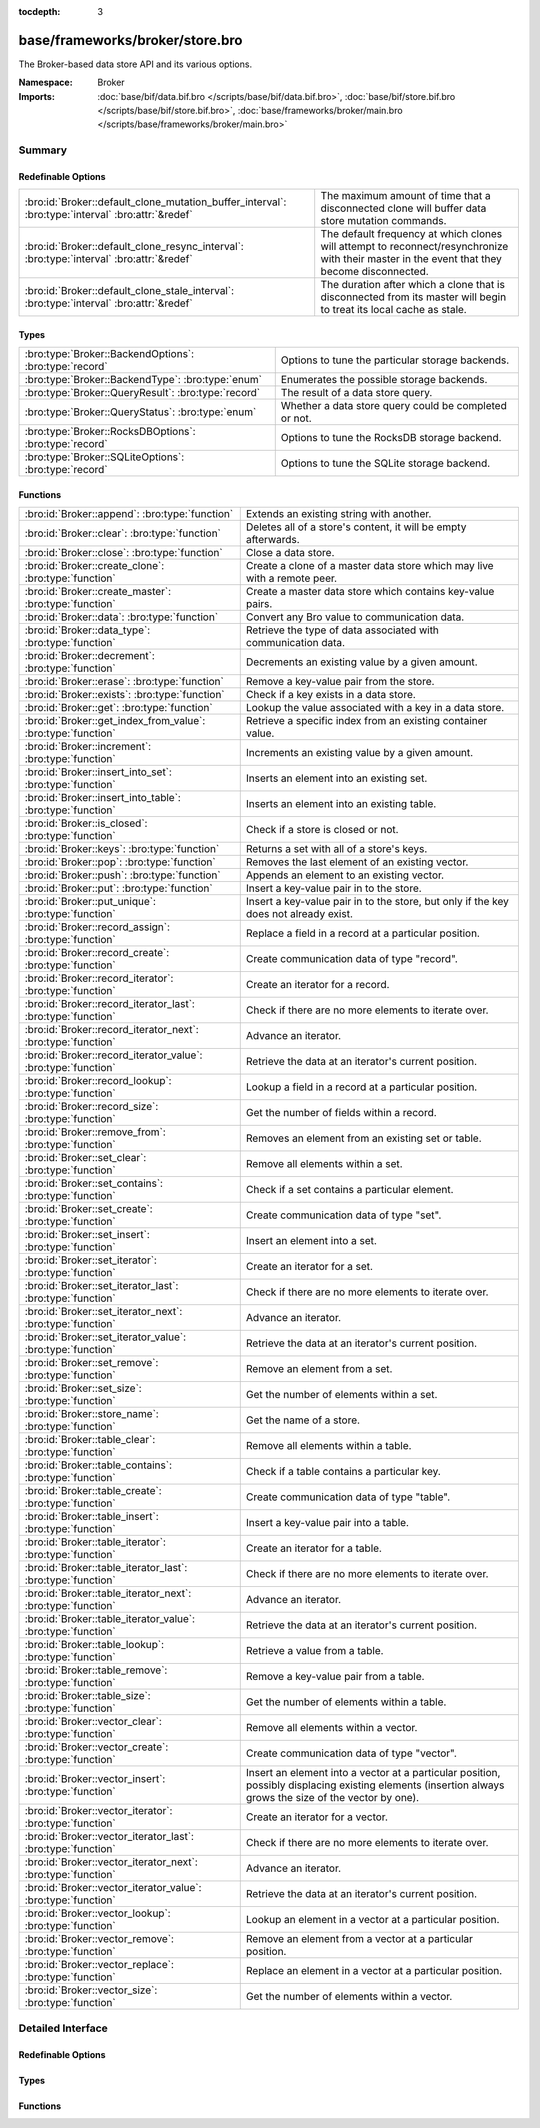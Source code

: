 :tocdepth: 3

base/frameworks/broker/store.bro
================================
.. bro:namespace:: Broker

The Broker-based data store API and its various options.

:Namespace: Broker
:Imports: :doc:`base/bif/data.bif.bro </scripts/base/bif/data.bif.bro>`, :doc:`base/bif/store.bif.bro </scripts/base/bif/store.bif.bro>`, :doc:`base/frameworks/broker/main.bro </scripts/base/frameworks/broker/main.bro>`

Summary
~~~~~~~
Redefinable Options
###################
================================================================================================= =======================================================================
:bro:id:`Broker::default_clone_mutation_buffer_interval`: :bro:type:`interval` :bro:attr:`&redef` The maximum amount of time that a disconnected clone will
                                                                                                  buffer data store mutation commands.
:bro:id:`Broker::default_clone_resync_interval`: :bro:type:`interval` :bro:attr:`&redef`          The default frequency at which clones will attempt to
                                                                                                  reconnect/resynchronize with their master in the event that they become
                                                                                                  disconnected.
:bro:id:`Broker::default_clone_stale_interval`: :bro:type:`interval` :bro:attr:`&redef`           The duration after which a clone that is disconnected from its master
                                                                                                  will begin to treat its local cache as stale.
================================================================================================= =======================================================================

Types
#####
====================================================== =====================================================
:bro:type:`Broker::BackendOptions`: :bro:type:`record` Options to tune the particular storage backends.
:bro:type:`Broker::BackendType`: :bro:type:`enum`      Enumerates the possible storage backends.
:bro:type:`Broker::QueryResult`: :bro:type:`record`    The result of a data store query.
:bro:type:`Broker::QueryStatus`: :bro:type:`enum`      Whether a data store query could be completed or not.
:bro:type:`Broker::RocksDBOptions`: :bro:type:`record` Options to tune the RocksDB storage backend.
:bro:type:`Broker::SQLiteOptions`: :bro:type:`record`  Options to tune the SQLite storage backend.
====================================================== =====================================================

Functions
#########
============================================================= =============================================================================
:bro:id:`Broker::append`: :bro:type:`function`                Extends an existing string with another.
:bro:id:`Broker::clear`: :bro:type:`function`                 Deletes all of a store's content, it will be empty afterwards.
:bro:id:`Broker::close`: :bro:type:`function`                 Close a data store.
:bro:id:`Broker::create_clone`: :bro:type:`function`          Create a clone of a master data store which may live with a remote peer.
:bro:id:`Broker::create_master`: :bro:type:`function`         Create a master data store which contains key-value pairs.
:bro:id:`Broker::data`: :bro:type:`function`                  Convert any Bro value to communication data.
:bro:id:`Broker::data_type`: :bro:type:`function`             Retrieve the type of data associated with communication data.
:bro:id:`Broker::decrement`: :bro:type:`function`             Decrements an existing value by a given amount.
:bro:id:`Broker::erase`: :bro:type:`function`                 Remove a key-value pair from the store.
:bro:id:`Broker::exists`: :bro:type:`function`                Check if a key exists in a data store.
:bro:id:`Broker::get`: :bro:type:`function`                   Lookup the value associated with a key in a data store.
:bro:id:`Broker::get_index_from_value`: :bro:type:`function`  Retrieve a specific index from an existing container value.
:bro:id:`Broker::increment`: :bro:type:`function`             Increments an existing value by a given amount.
:bro:id:`Broker::insert_into_set`: :bro:type:`function`       Inserts an element into an existing set.
:bro:id:`Broker::insert_into_table`: :bro:type:`function`     Inserts an element into an existing table.
:bro:id:`Broker::is_closed`: :bro:type:`function`             Check if a store is closed or not.
:bro:id:`Broker::keys`: :bro:type:`function`                  Returns a set with all of a store's keys.
:bro:id:`Broker::pop`: :bro:type:`function`                   Removes the last element of an existing vector.
:bro:id:`Broker::push`: :bro:type:`function`                  Appends an element to an existing vector.
:bro:id:`Broker::put`: :bro:type:`function`                   Insert a key-value pair in to the store.
:bro:id:`Broker::put_unique`: :bro:type:`function`            Insert a key-value pair in to the store, but only if the key does not
                                                              already exist.
:bro:id:`Broker::record_assign`: :bro:type:`function`         Replace a field in a record at a particular position.
:bro:id:`Broker::record_create`: :bro:type:`function`         Create communication data of type "record".
:bro:id:`Broker::record_iterator`: :bro:type:`function`       Create an iterator for a record.
:bro:id:`Broker::record_iterator_last`: :bro:type:`function`  Check if there are no more elements to iterate over.
:bro:id:`Broker::record_iterator_next`: :bro:type:`function`  Advance an iterator.
:bro:id:`Broker::record_iterator_value`: :bro:type:`function` Retrieve the data at an iterator's current position.
:bro:id:`Broker::record_lookup`: :bro:type:`function`         Lookup a field in a record at a particular position.
:bro:id:`Broker::record_size`: :bro:type:`function`           Get the number of fields within a record.
:bro:id:`Broker::remove_from`: :bro:type:`function`           Removes an element from an existing set or table.
:bro:id:`Broker::set_clear`: :bro:type:`function`             Remove all elements within a set.
:bro:id:`Broker::set_contains`: :bro:type:`function`          Check if a set contains a particular element.
:bro:id:`Broker::set_create`: :bro:type:`function`            Create communication data of type "set".
:bro:id:`Broker::set_insert`: :bro:type:`function`            Insert an element into a set.
:bro:id:`Broker::set_iterator`: :bro:type:`function`          Create an iterator for a set.
:bro:id:`Broker::set_iterator_last`: :bro:type:`function`     Check if there are no more elements to iterate over.
:bro:id:`Broker::set_iterator_next`: :bro:type:`function`     Advance an iterator.
:bro:id:`Broker::set_iterator_value`: :bro:type:`function`    Retrieve the data at an iterator's current position.
:bro:id:`Broker::set_remove`: :bro:type:`function`            Remove an element from a set.
:bro:id:`Broker::set_size`: :bro:type:`function`              Get the number of elements within a set.
:bro:id:`Broker::store_name`: :bro:type:`function`            Get the name of a store.
:bro:id:`Broker::table_clear`: :bro:type:`function`           Remove all elements within a table.
:bro:id:`Broker::table_contains`: :bro:type:`function`        Check if a table contains a particular key.
:bro:id:`Broker::table_create`: :bro:type:`function`          Create communication data of type "table".
:bro:id:`Broker::table_insert`: :bro:type:`function`          Insert a key-value pair into a table.
:bro:id:`Broker::table_iterator`: :bro:type:`function`        Create an iterator for a table.
:bro:id:`Broker::table_iterator_last`: :bro:type:`function`   Check if there are no more elements to iterate over.
:bro:id:`Broker::table_iterator_next`: :bro:type:`function`   Advance an iterator.
:bro:id:`Broker::table_iterator_value`: :bro:type:`function`  Retrieve the data at an iterator's current position.
:bro:id:`Broker::table_lookup`: :bro:type:`function`          Retrieve a value from a table.
:bro:id:`Broker::table_remove`: :bro:type:`function`          Remove a key-value pair from a table.
:bro:id:`Broker::table_size`: :bro:type:`function`            Get the number of elements within a table.
:bro:id:`Broker::vector_clear`: :bro:type:`function`          Remove all elements within a vector.
:bro:id:`Broker::vector_create`: :bro:type:`function`         Create communication data of type "vector".
:bro:id:`Broker::vector_insert`: :bro:type:`function`         Insert an element into a vector at a particular position, possibly displacing
                                                              existing elements (insertion always grows the size of the vector by one).
:bro:id:`Broker::vector_iterator`: :bro:type:`function`       Create an iterator for a vector.
:bro:id:`Broker::vector_iterator_last`: :bro:type:`function`  Check if there are no more elements to iterate over.
:bro:id:`Broker::vector_iterator_next`: :bro:type:`function`  Advance an iterator.
:bro:id:`Broker::vector_iterator_value`: :bro:type:`function` Retrieve the data at an iterator's current position.
:bro:id:`Broker::vector_lookup`: :bro:type:`function`         Lookup an element in a vector at a particular position.
:bro:id:`Broker::vector_remove`: :bro:type:`function`         Remove an element from a vector at a particular position.
:bro:id:`Broker::vector_replace`: :bro:type:`function`        Replace an element in a vector at a particular position.
:bro:id:`Broker::vector_size`: :bro:type:`function`           Get the number of elements within a vector.
============================================================= =============================================================================


Detailed Interface
~~~~~~~~~~~~~~~~~~
Redefinable Options
###################
.. bro:id:: Broker::default_clone_mutation_buffer_interval

   :Type: :bro:type:`interval`
   :Attributes: :bro:attr:`&redef`
   :Default: ``2.0 mins``

   The maximum amount of time that a disconnected clone will
   buffer data store mutation commands.  If the clone reconnects before
   this time, it will replay all stored commands.  Note that this doesn't
   completely prevent the loss of store updates: all mutation messages
   are fire-and-forget and not explicitly acknowledged by the master.
   A negative/zero value indicates to never buffer commands.

.. bro:id:: Broker::default_clone_resync_interval

   :Type: :bro:type:`interval`
   :Attributes: :bro:attr:`&redef`
   :Default: ``10.0 secs``

   The default frequency at which clones will attempt to
   reconnect/resynchronize with their master in the event that they become
   disconnected.

.. bro:id:: Broker::default_clone_stale_interval

   :Type: :bro:type:`interval`
   :Attributes: :bro:attr:`&redef`
   :Default: ``5.0 mins``

   The duration after which a clone that is disconnected from its master
   will begin to treat its local cache as stale.  In the stale state,
   queries to the cache will timeout.  A negative value indicates that
   the local cache is never treated as stale.

Types
#####
.. bro:type:: Broker::BackendOptions

   :Type: :bro:type:`record`

      sqlite: :bro:type:`Broker::SQLiteOptions` :bro:attr:`&default` = ``[path=]`` :bro:attr:`&optional`

      rocksdb: :bro:type:`Broker::RocksDBOptions` :bro:attr:`&default` = ``[path=]`` :bro:attr:`&optional`

   Options to tune the particular storage backends.

.. bro:type:: Broker::BackendType

   :Type: :bro:type:`enum`

      .. bro:enum:: Broker::MEMORY Broker::BackendType

      .. bro:enum:: Broker::SQLITE Broker::BackendType

      .. bro:enum:: Broker::ROCKSDB Broker::BackendType

   Enumerates the possible storage backends.

.. bro:type:: Broker::QueryResult

   :Type: :bro:type:`record`

      status: :bro:type:`Broker::QueryStatus`
         Whether the query completed or not.

      result: :bro:type:`Broker::Data`
         The result of the query.  Certain queries may use a particular
         data type (e.g. querying store size always returns a count, but
         a lookup may return various data types).

   The result of a data store query.

.. bro:type:: Broker::QueryStatus

   :Type: :bro:type:`enum`

      .. bro:enum:: Broker::SUCCESS Broker::QueryStatus

      .. bro:enum:: Broker::FAILURE Broker::QueryStatus

   Whether a data store query could be completed or not.

.. bro:type:: Broker::RocksDBOptions

   :Type: :bro:type:`record`

      path: :bro:type:`string` :bro:attr:`&default` = ``""`` :bro:attr:`&optional`
         File system path of the database.
         If left empty, will be derived from the name of the store,
         and use the '.rocksdb' file suffix.

   Options to tune the RocksDB storage backend.

.. bro:type:: Broker::SQLiteOptions

   :Type: :bro:type:`record`

      path: :bro:type:`string` :bro:attr:`&default` = ``""`` :bro:attr:`&optional`
         File system path of the database.
         If left empty, will be derived from the name of the store,
         and use the '.sqlite' file suffix.

   Options to tune the SQLite storage backend.

Functions
#########
.. bro:id:: Broker::append

   :Type: :bro:type:`function` (h: :bro:type:`opaque` of Broker::Store, k: :bro:type:`any`, s: :bro:type:`string`, e: :bro:type:`interval` :bro:attr:`&default` = ``0 secs`` :bro:attr:`&optional`) : :bro:type:`bool`

   Extends an existing string with another.
   

   :h: the handle of the store to modify.
   

   :k: the key whose associated value is to be modified. The key must
      already exist.
   

   :s: the string to append.
   

   :e: the new expiration interval of the modified key. If null, the
      current expiration time isn't changed.
   

   :returns: false if the store handle was not valid.

.. bro:id:: Broker::clear

   :Type: :bro:type:`function` (h: :bro:type:`opaque` of Broker::Store) : :bro:type:`bool`

   Deletes all of a store's content, it will be empty afterwards.
   

   :returns: false if the store handle was not valid.

.. bro:id:: Broker::close

   :Type: :bro:type:`function` (h: :bro:type:`opaque` of Broker::Store) : :bro:type:`bool`

   Close a data store.
   

   :h: a data store handle.
   

   :returns: true if store was valid and is now closed.  The handle can no
            longer be used for data store operations.

.. bro:id:: Broker::create_clone

   :Type: :bro:type:`function` (name: :bro:type:`string`, resync_interval: :bro:type:`interval` :bro:attr:`&default` = :bro:see:`Broker::default_clone_resync_interval` :bro:attr:`&optional`, stale_interval: :bro:type:`interval` :bro:attr:`&default` = :bro:see:`Broker::default_clone_stale_interval` :bro:attr:`&optional`, mutation_buffer_interval: :bro:type:`interval` :bro:attr:`&default` = :bro:see:`Broker::default_clone_mutation_buffer_interval` :bro:attr:`&optional`) : :bro:type:`opaque` of Broker::Store

   Create a clone of a master data store which may live with a remote peer.
   A clone automatically synchronizes to the master by
   receiving modifications and applying them locally.  Direct modifications
   are not possible, they must be sent through the master store, which then
   automatically broadcasts the changes out to clones.  But queries may be
   made directly against the local cloned copy, which may be resolved
   quicker than reaching out to a remote master store.
   

   :name: the unique name which identifies the master data store.
   

   :resync_interval: the frequency at which a clone that is disconnected from
                    its master attempts to reconnect with it.
   

   :stale_interval: the duration after which a clone that is disconnected
                   from its master will begin to treat its local cache as
                   stale.  In this state, queries to the clone will timeout.
                   A negative value indicates that the local cache is never
                   treated as stale.
   

   :mutation_buffer_interval: the amount of time to buffer data store update
                             messages once a clone detects its master is
                             unavailable.  If the clone reconnects before
                             this time, it will replay all buffered
                             commands.  Note that this doesn't completely
                             prevent the loss of store updates: all mutation
                             messages are fire-and-forget and not explicitly
                             acknowledged by the master.  A negative/zero
                             value indicates that commands never buffer.
   

   :returns: a handle to the data store.

.. bro:id:: Broker::create_master

   :Type: :bro:type:`function` (name: :bro:type:`string`, b: :bro:type:`Broker::BackendType` :bro:attr:`&default` = ``Broker::MEMORY`` :bro:attr:`&optional`, options: :bro:type:`Broker::BackendOptions` :bro:attr:`&default` = ``[sqlite=[path=], rocksdb=[path=]]`` :bro:attr:`&optional`) : :bro:type:`opaque` of Broker::Store

   Create a master data store which contains key-value pairs.
   

   :name: a unique name for the data store.
   

   :b: the storage backend to use.
   

   :options: tunes how some storage backends operate.
   

   :returns: a handle to the data store.

.. bro:id:: Broker::data

   :Type: :bro:type:`function` (d: :bro:type:`any`) : :bro:type:`Broker::Data`

   Convert any Bro value to communication data.
   
   .. note:: Normally you won't need to use this function as data
      conversion happens implicitly when passing Bro values into Broker
      functions.
   

   :d: any Bro value to attempt to convert (not all types are supported).
   

   :returns: the converted communication data.  If the supplied Bro data
            type does not support conversion to communication data, the
            returned record's optional field will not be set.

.. bro:id:: Broker::data_type

   :Type: :bro:type:`function` (d: :bro:type:`Broker::Data`) : :bro:type:`Broker::DataType`

   Retrieve the type of data associated with communication data.
   

   :d: the communication data.
   

   :returns: The data type associated with the communication data.
            Note that broker represents records in the same way as
            vectors, so there is no "record" type.

.. bro:id:: Broker::decrement

   :Type: :bro:type:`function` (h: :bro:type:`opaque` of Broker::Store, k: :bro:type:`any`, a: :bro:type:`any` :bro:attr:`&default` = ``1`` :bro:attr:`&optional`, e: :bro:type:`interval` :bro:attr:`&default` = ``0 secs`` :bro:attr:`&optional`) : :bro:type:`bool`

   Decrements an existing value by a given amount. This is supported for all
   numerical types, as well as for timestamps.
   

   :h: the handle of the store to modify.
   

   :k: the key whose associated value is to be modified. The key must
      already exist.
   

   :amount: the amount to decrement the value by. 
   

   :e: the new expiration interval of the modified key. If null, the current
      expiration time isn't changed.
   

   :returns: false if the store handle was not valid.

.. bro:id:: Broker::erase

   :Type: :bro:type:`function` (h: :bro:type:`opaque` of Broker::Store, k: :bro:type:`any`) : :bro:type:`bool`

   Remove a key-value pair from the store.
   

   :h: the handle of the store to modify.
   

   :k: the key to remove.
   

   :returns: false if the store handle was not valid.

.. bro:id:: Broker::exists

   :Type: :bro:type:`function` (h: :bro:type:`opaque` of Broker::Store, k: :bro:type:`any`) : :bro:type:`Broker::QueryResult`

   Check if a key exists in a data store.
   

   :h: the handle of the store to query.
   

   :k: the key to lookup.
   

   :returns: True if the key exists in the data store.

.. bro:id:: Broker::get

   :Type: :bro:type:`function` (h: :bro:type:`opaque` of Broker::Store, k: :bro:type:`any`) : :bro:type:`Broker::QueryResult`

   Lookup the value associated with a key in a data store.
   

   :h: the handle of the store to query.
   

   :k: the key to lookup.
   

   :returns: the result of the query.

.. bro:id:: Broker::get_index_from_value

   :Type: :bro:type:`function` (h: :bro:type:`opaque` of Broker::Store, k: :bro:type:`any`, i: :bro:type:`any`) : :bro:type:`Broker::QueryResult`

   Retrieve a specific index from an existing container value. This
   is supported for values of types set, table, and vector.
   

   :h: the handle of the store to query.
   

   :k: the key of the container value to lookup.
   

   :i: the index to retrieve from the container value.
   

   :returns: For tables and vectors, the value at the given index, or
            failure if the index doesn't exist. For sets, a boolean
            indicating whether the index exists. Returns failure if the key
            does not exist at all.

.. bro:id:: Broker::increment

   :Type: :bro:type:`function` (h: :bro:type:`opaque` of Broker::Store, k: :bro:type:`any`, a: :bro:type:`any` :bro:attr:`&default` = ``1`` :bro:attr:`&optional`, e: :bro:type:`interval` :bro:attr:`&default` = ``0 secs`` :bro:attr:`&optional`) : :bro:type:`bool`

   Increments an existing value by a given amount. This is supported for all
   numerical types, as well as for timestamps.
   

   :h: the handle of the store to modify.
   

   :k: the key whose associated value is to be modified. The key must
      already exist.
   

   :a: the amount to increment the value by. 
   

   :e: the new expiration interval of the modified key. If null, the
      current expiration time isn't changed.
   

   :returns: false if the store handle was not valid.

.. bro:id:: Broker::insert_into_set

   :Type: :bro:type:`function` (h: :bro:type:`opaque` of Broker::Store, k: :bro:type:`any`, i: :bro:type:`any`, e: :bro:type:`interval` :bro:attr:`&default` = ``0 secs`` :bro:attr:`&optional`) : :bro:type:`bool`

   Inserts an element into an existing set.
   

   :h: the handle of the store to modify.
   

   :k: the key whose associated value is to be modified. The key must
      already exist.
   

   :i: the index to insert into the set.
   

   :e: the new expiration interval of the modified key. If null, the
      current expiration time isn't changed.
   

   :returns: false if the store handle was not valid.

.. bro:id:: Broker::insert_into_table

   :Type: :bro:type:`function` (h: :bro:type:`opaque` of Broker::Store, k: :bro:type:`any`, i: :bro:type:`any`, v: :bro:type:`any`, e: :bro:type:`interval` :bro:attr:`&default` = ``0 secs`` :bro:attr:`&optional`) : :bro:type:`bool`

   Inserts an element into an existing table.
   

   :h: the handle of the store to modify.
   

   :k: the key whose associated value is to be modified. The key must
      already exist.
   

   :i: the index to insert into the table
   

   :v: the value to associate with the index.
   

   :e: the new expiration interval of the modified key. If null, the
      current expiration time isn't changed.
   

   :returns: false if the store handle was not valid.

.. bro:id:: Broker::is_closed

   :Type: :bro:type:`function` (h: :bro:type:`opaque` of Broker::Store) : :bro:type:`bool`

   Check if a store is closed or not.
   

   :returns: true if the store is closed.

.. bro:id:: Broker::keys

   :Type: :bro:type:`function` (h: :bro:type:`opaque` of Broker::Store) : :bro:type:`Broker::QueryResult`

   Returns a set with all of a store's keys. The results reflect a snapshot
   in time that may diverge from reality soon afterwards.   When acessing
   any of the element, it may no longer actually be there. The function is
   also expensive for large stores, as it copies the complete set.
   

   :returns: a set with the keys.  If you expect the keys to be of
            non-uniform type, consider using
            :bro:see:`Broker::set_iterator` to iterate over the result.

.. bro:id:: Broker::pop

   :Type: :bro:type:`function` (h: :bro:type:`opaque` of Broker::Store, k: :bro:type:`any`, e: :bro:type:`interval` :bro:attr:`&default` = ``0 secs`` :bro:attr:`&optional`) : :bro:type:`bool`

   Removes the last element of an existing vector.
   

   :h: the handle of the store to modify.
   

   :k: the key whose associated value is to be modified. The key must
      already exist.
   

   :e: the new expiration interval of the modified key. If null, the
      current expiration time isn't changed.
   

   :returns: false if the store handle was not valid.

.. bro:id:: Broker::push

   :Type: :bro:type:`function` (h: :bro:type:`opaque` of Broker::Store, k: :bro:type:`any`, v: :bro:type:`any`, e: :bro:type:`interval` :bro:attr:`&default` = ``0 secs`` :bro:attr:`&optional`) : :bro:type:`bool`

   Appends an element to an existing vector.
   

   :h: the handle of the store to modify.
   

   :k: the key whose associated value is to be modified. The key must
      already exist.
   

   :b: the value to append to the vector.
   

   :e: the new expiration interval of the modified key. If null, the
      current expiration time isn't changed.
   

   :returns: false if the store handle was not valid.

.. bro:id:: Broker::put

   :Type: :bro:type:`function` (h: :bro:type:`opaque` of Broker::Store, k: :bro:type:`any`, v: :bro:type:`any`, e: :bro:type:`interval` :bro:attr:`&default` = ``0 secs`` :bro:attr:`&optional`) : :bro:type:`bool`

   Insert a key-value pair in to the store.
   

   :h: the handle of the store to modify.
   

   :k: the key to insert.
   

   :v: the value to insert.
   

   :e: the expiration interval of the key-value pair.
   

   :returns: false if the store handle was not valid.

.. bro:id:: Broker::put_unique

   :Type: :bro:type:`function` (h: :bro:type:`opaque` of Broker::Store, k: :bro:type:`any`, v: :bro:type:`any`, e: :bro:type:`interval` :bro:attr:`&default` = ``0 secs`` :bro:attr:`&optional`) : :bro:type:`Broker::QueryResult`

   Insert a key-value pair in to the store, but only if the key does not
   already exist.
   

   :h: the handle of the store to modify.
   

   :k: the key to insert.
   

   :v: the value to insert.
   

   :e: the expiration interval of the key-value pair.
   

   :returns: the result of the query which is a boolean data value that is
            true if the insertion happened, or false if it was rejected
            due to the key already existing.

.. bro:id:: Broker::record_assign

   :Type: :bro:type:`function` (r: :bro:type:`Broker::Data`, idx: :bro:type:`count`, d: :bro:type:`any`) : :bro:type:`bool`

   Replace a field in a record at a particular position.
   

   :r: the record to modify.
   

   :d: the new field value to assign.
   

   :idx: the index to replace.
   

   :returns: false if the index was larger than any valid index, else true.

.. bro:id:: Broker::record_create

   :Type: :bro:type:`function` (sz: :bro:type:`count`) : :bro:type:`Broker::Data`

   Create communication data of type "record".
   

   :sz: the number of fields in the record.
   

   :returns: record data, with all fields uninitialized.

.. bro:id:: Broker::record_iterator

   :Type: :bro:type:`function` (r: :bro:type:`Broker::Data`) : :bro:type:`opaque` of Broker::RecordIterator

   Create an iterator for a record.  Note that this makes a copy of the record
   internally to ensure the iterator is always valid.
   

   :r: the record to iterate over.
   

   :returns: an iterator.

.. bro:id:: Broker::record_iterator_last

   :Type: :bro:type:`function` (it: :bro:type:`opaque` of Broker::RecordIterator) : :bro:type:`bool`

   Check if there are no more elements to iterate over.
   

   :it: an iterator.
   

   :returns: true if there are no more elements to iterator over, i.e.
            the iterator is one-past-the-final-element.

.. bro:id:: Broker::record_iterator_next

   :Type: :bro:type:`function` (it: :bro:type:`opaque` of Broker::RecordIterator) : :bro:type:`bool`

   Advance an iterator.
   

   :it: an iterator.
   

   :returns: true if the iterator, after advancing, still references an element
            in the collection.  False if the iterator, after advancing, is
            one-past-the-final-element.

.. bro:id:: Broker::record_iterator_value

   :Type: :bro:type:`function` (it: :bro:type:`opaque` of Broker::RecordIterator) : :bro:type:`Broker::Data`

   Retrieve the data at an iterator's current position.
   

   :it: an iterator.
   

   :returns: element in the collection that the iterator currently references.

.. bro:id:: Broker::record_lookup

   :Type: :bro:type:`function` (r: :bro:type:`Broker::Data`, idx: :bro:type:`count`) : :bro:type:`Broker::Data`

   Lookup a field in a record at a particular position.
   

   :r: the record to query.
   

   :idx: the index to lookup.
   

   :returns: the value at the index.  The optional field of the returned record
            may not be set if the field of the record has no value or if the
            index was not valid.

.. bro:id:: Broker::record_size

   :Type: :bro:type:`function` (r: :bro:type:`Broker::Data`) : :bro:type:`count`

   Get the number of fields within a record.
   

   :r: the record to query.
   

   :returns: the number of fields in the record.

.. bro:id:: Broker::remove_from

   :Type: :bro:type:`function` (h: :bro:type:`opaque` of Broker::Store, k: :bro:type:`any`, i: :bro:type:`any`, e: :bro:type:`interval` :bro:attr:`&default` = ``0 secs`` :bro:attr:`&optional`) : :bro:type:`bool`

   Removes an element from an existing set or table.
   

   :h: the handle of the store to modify.
   

   :k: the key whose associated value is to be modified. The key must
      already exist.
   

   :i: the index to remove from the set or table.
   

   :e: the new expiration interval of the modified key. If null, the
      current expiration time isn't changed.
   

   :returns: false if the store handle was not valid.

.. bro:id:: Broker::set_clear

   :Type: :bro:type:`function` (s: :bro:type:`Broker::Data`) : :bro:type:`bool`

   Remove all elements within a set.
   

   :s: the set to clear.
   

   :returns: always true.

.. bro:id:: Broker::set_contains

   :Type: :bro:type:`function` (s: :bro:type:`Broker::Data`, key: :bro:type:`any`) : :bro:type:`bool`

   Check if a set contains a particular element.
   

   :s: the set to query.
   

   :key: the element to check for existence.
   

   :returns: true if the key exists in the set.

.. bro:id:: Broker::set_create

   :Type: :bro:type:`function` () : :bro:type:`Broker::Data`

   Create communication data of type "set".

.. bro:id:: Broker::set_insert

   :Type: :bro:type:`function` (s: :bro:type:`Broker::Data`, key: :bro:type:`any`) : :bro:type:`bool`

   Insert an element into a set.
   

   :s: the set to modify.
   

   :key: the element to insert.
   

   :returns: true if the key was inserted, or false if it already existed.

.. bro:id:: Broker::set_iterator

   :Type: :bro:type:`function` (s: :bro:type:`Broker::Data`) : :bro:type:`opaque` of Broker::SetIterator

   Create an iterator for a set.  Note that this makes a copy of the set
   internally to ensure the iterator is always valid.
   

   :s: the set to iterate over.
   

   :returns: an iterator.

.. bro:id:: Broker::set_iterator_last

   :Type: :bro:type:`function` (it: :bro:type:`opaque` of Broker::SetIterator) : :bro:type:`bool`

   Check if there are no more elements to iterate over.
   

   :it: an iterator.
   

   :returns: true if there are no more elements to iterator over, i.e.
            the iterator is one-past-the-final-element.

.. bro:id:: Broker::set_iterator_next

   :Type: :bro:type:`function` (it: :bro:type:`opaque` of Broker::SetIterator) : :bro:type:`bool`

   Advance an iterator.
   

   :it: an iterator.
   

   :returns: true if the iterator, after advancing, still references an element
            in the collection.  False if the iterator, after advancing, is
            one-past-the-final-element.

.. bro:id:: Broker::set_iterator_value

   :Type: :bro:type:`function` (it: :bro:type:`opaque` of Broker::SetIterator) : :bro:type:`Broker::Data`

   Retrieve the data at an iterator's current position.
   

   :it: an iterator.
   

   :returns: element in the collection that the iterator currently references.

.. bro:id:: Broker::set_remove

   :Type: :bro:type:`function` (s: :bro:type:`Broker::Data`, key: :bro:type:`any`) : :bro:type:`bool`

   Remove an element from a set.
   

   :s: the set to modify.
   

   :key: the element to remove.
   

   :returns: true if the element existed in the set and is now removed.

.. bro:id:: Broker::set_size

   :Type: :bro:type:`function` (s: :bro:type:`Broker::Data`) : :bro:type:`count`

   Get the number of elements within a set.
   

   :s: the set to query.
   

   :returns: the number of elements in the set.

.. bro:id:: Broker::store_name

   :Type: :bro:type:`function` (h: :bro:type:`opaque` of Broker::Store) : :bro:type:`string`

   Get the name of a store.
   

   :returns: the name of the store.

.. bro:id:: Broker::table_clear

   :Type: :bro:type:`function` (t: :bro:type:`Broker::Data`) : :bro:type:`bool`

   Remove all elements within a table.
   

   :t: the table to clear.
   

   :returns: always true.

.. bro:id:: Broker::table_contains

   :Type: :bro:type:`function` (t: :bro:type:`Broker::Data`, key: :bro:type:`any`) : :bro:type:`bool`

   Check if a table contains a particular key.
   

   :t: the table to query.
   

   :key: the key to check for existence.
   

   :returns: true if the key exists in the table.

.. bro:id:: Broker::table_create

   :Type: :bro:type:`function` () : :bro:type:`Broker::Data`

   Create communication data of type "table".

.. bro:id:: Broker::table_insert

   :Type: :bro:type:`function` (t: :bro:type:`Broker::Data`, key: :bro:type:`any`, val: :bro:type:`any`) : :bro:type:`Broker::Data`

   Insert a key-value pair into a table.
   

   :t: the table to modify.
   

   :key: the key at which to insert the value.
   

   :val: the value to insert.
   

   :returns: true if the key-value pair was inserted, or false if the key
            already existed in the table.

.. bro:id:: Broker::table_iterator

   :Type: :bro:type:`function` (t: :bro:type:`Broker::Data`) : :bro:type:`opaque` of Broker::TableIterator

   Create an iterator for a table.  Note that this makes a copy of the table
   internally to ensure the iterator is always valid.
   

   :t: the table to iterate over.
   

   :returns: an iterator.

.. bro:id:: Broker::table_iterator_last

   :Type: :bro:type:`function` (it: :bro:type:`opaque` of Broker::TableIterator) : :bro:type:`bool`

   Check if there are no more elements to iterate over.
   

   :it: an iterator.
   

   :returns: true if there are no more elements to iterator over, i.e.
            the iterator is one-past-the-final-element.

.. bro:id:: Broker::table_iterator_next

   :Type: :bro:type:`function` (it: :bro:type:`opaque` of Broker::TableIterator) : :bro:type:`bool`

   Advance an iterator.
   

   :it: an iterator.
   

   :returns: true if the iterator, after advancing, still references an element
            in the collection.  False if the iterator, after advancing, is
            one-past-the-final-element.

.. bro:id:: Broker::table_iterator_value

   :Type: :bro:type:`function` (it: :bro:type:`opaque` of Broker::TableIterator) : :bro:type:`Broker::TableItem`

   Retrieve the data at an iterator's current position.
   

   :it: an iterator.
   

   :returns: element in the collection that the iterator currently references.

.. bro:id:: Broker::table_lookup

   :Type: :bro:type:`function` (t: :bro:type:`Broker::Data`, key: :bro:type:`any`) : :bro:type:`Broker::Data`

   Retrieve a value from a table.
   

   :t: the table to query.
   

   :key: the key to lookup.
   

   :returns: the value associated with the key.  If the key did not exist, then
            the optional field of the returned record is not set.

.. bro:id:: Broker::table_remove

   :Type: :bro:type:`function` (t: :bro:type:`Broker::Data`, key: :bro:type:`any`) : :bro:type:`Broker::Data`

   Remove a key-value pair from a table.
   

   :t: the table to modify.
   

   :key: the key to remove from the table.
   

   :returns: the value associated with the key.  If the key did not exist, then
            the optional field of the returned record is not set.

.. bro:id:: Broker::table_size

   :Type: :bro:type:`function` (t: :bro:type:`Broker::Data`) : :bro:type:`count`

   Get the number of elements within a table.
   

   :t: the table to query.
   

   :returns: the number of elements in the table.

.. bro:id:: Broker::vector_clear

   :Type: :bro:type:`function` (v: :bro:type:`Broker::Data`) : :bro:type:`bool`

   Remove all elements within a vector.
   

   :v: the vector to clear.
   

   :returns: always true.

.. bro:id:: Broker::vector_create

   :Type: :bro:type:`function` () : :bro:type:`Broker::Data`

   Create communication data of type "vector".

.. bro:id:: Broker::vector_insert

   :Type: :bro:type:`function` (v: :bro:type:`Broker::Data`, idx: :bro:type:`count`, d: :bro:type:`any`) : :bro:type:`bool`

   Insert an element into a vector at a particular position, possibly displacing
   existing elements (insertion always grows the size of the vector by one).
   

   :v: the vector to modify.
   

   :d: the element to insert.
   

   :idx: the index at which to insert the data.  If it is greater than the
        current size of the vector, the element is inserted at the end.
   

   :returns: always true.

.. bro:id:: Broker::vector_iterator

   :Type: :bro:type:`function` (v: :bro:type:`Broker::Data`) : :bro:type:`opaque` of Broker::VectorIterator

   Create an iterator for a vector.  Note that this makes a copy of the vector
   internally to ensure the iterator is always valid.
   

   :v: the vector to iterate over.
   

   :returns: an iterator.

.. bro:id:: Broker::vector_iterator_last

   :Type: :bro:type:`function` (it: :bro:type:`opaque` of Broker::VectorIterator) : :bro:type:`bool`

   Check if there are no more elements to iterate over.
   

   :it: an iterator.
   

   :returns: true if there are no more elements to iterator over, i.e.
            the iterator is one-past-the-final-element.

.. bro:id:: Broker::vector_iterator_next

   :Type: :bro:type:`function` (it: :bro:type:`opaque` of Broker::VectorIterator) : :bro:type:`bool`

   Advance an iterator.
   

   :it: an iterator.
   

   :returns: true if the iterator, after advancing, still references an element
            in the collection.  False if the iterator, after advancing, is
            one-past-the-final-element.

.. bro:id:: Broker::vector_iterator_value

   :Type: :bro:type:`function` (it: :bro:type:`opaque` of Broker::VectorIterator) : :bro:type:`Broker::Data`

   Retrieve the data at an iterator's current position.
   

   :it: an iterator.
   

   :returns: element in the collection that the iterator currently references.

.. bro:id:: Broker::vector_lookup

   :Type: :bro:type:`function` (v: :bro:type:`Broker::Data`, idx: :bro:type:`count`) : :bro:type:`Broker::Data`

   Lookup an element in a vector at a particular position.
   

   :v: the vector to query.
   

   :idx: the index to lookup.
   

   :returns: the value at the index.  If the index was larger than any
            valid index, the optional field of the returned record is not set.

.. bro:id:: Broker::vector_remove

   :Type: :bro:type:`function` (v: :bro:type:`Broker::Data`, idx: :bro:type:`count`) : :bro:type:`Broker::Data`

   Remove an element from a vector at a particular position.
   

   :v: the vector to modify.
   

   :idx: the index to remove.
   

   :returns: the value that was just evicted.  If the index was larger than any
            valid index, the optional field of the returned record is not set.

.. bro:id:: Broker::vector_replace

   :Type: :bro:type:`function` (v: :bro:type:`Broker::Data`, idx: :bro:type:`count`, d: :bro:type:`any`) : :bro:type:`Broker::Data`

   Replace an element in a vector at a particular position.
   

   :v: the vector to modify.
   

   :d: the element to insert.
   

   :idx: the index to replace.
   

   :returns: the value that was just evicted.  If the index was larger than any
            valid index, the optional field of the returned record is not set.

.. bro:id:: Broker::vector_size

   :Type: :bro:type:`function` (v: :bro:type:`Broker::Data`) : :bro:type:`count`

   Get the number of elements within a vector.
   

   :v: the vector to query.
   

   :returns: the number of elements in the vector.


